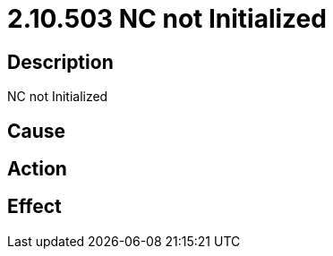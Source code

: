 = 2.10.503 NC not Initialized
:imagesdir: img

== Description
NC not Initialized

== Cause
 

== Action
 

== Effect
 

